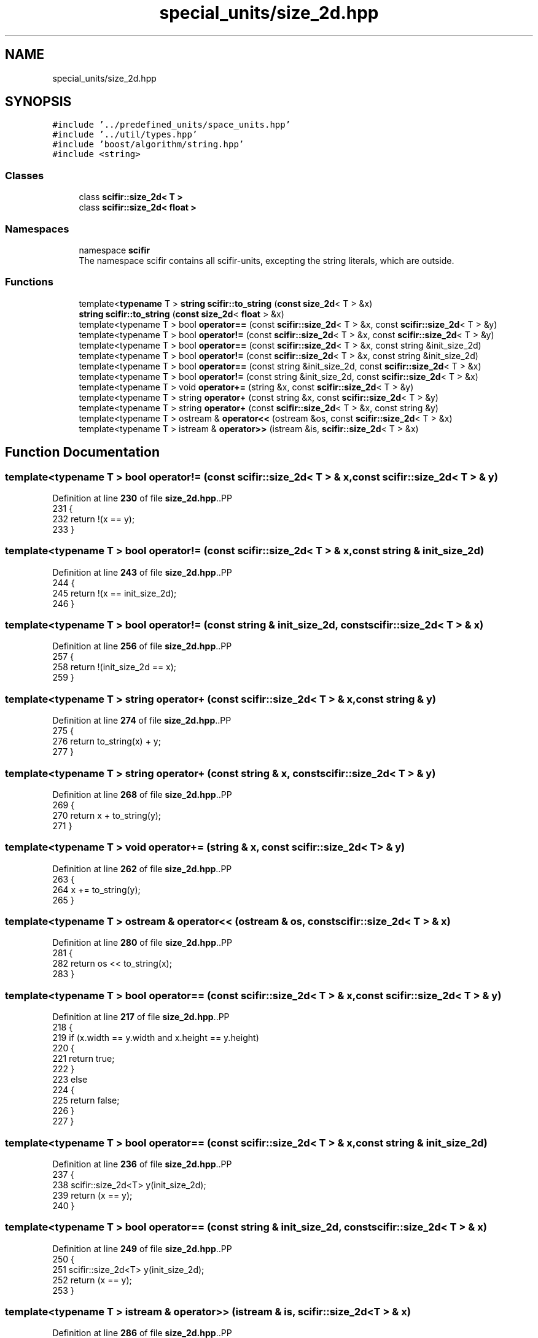 .TH "special_units/size_2d.hpp" 3 "Version 2.0.0" "scifir-units" \" -*- nroff -*-
.ad l
.nh
.SH NAME
special_units/size_2d.hpp
.SH SYNOPSIS
.br
.PP
\fC#include '\&.\&./predefined_units/space_units\&.hpp'\fP
.br
\fC#include '\&.\&./util/types\&.hpp'\fP
.br
\fC#include 'boost/algorithm/string\&.hpp'\fP
.br
\fC#include <string>\fP
.br

.SS "Classes"

.in +1c
.ti -1c
.RI "class \fBscifir::size_2d< T >\fP"
.br
.ti -1c
.RI "class \fBscifir::size_2d< float >\fP"
.br
.in -1c
.SS "Namespaces"

.in +1c
.ti -1c
.RI "namespace \fBscifir\fP"
.br
.RI "The namespace scifir contains all scifir-units, excepting the string literals, which are outside\&. "
.in -1c
.SS "Functions"

.in +1c
.ti -1c
.RI "template<\fBtypename\fP T > \fBstring\fP \fBscifir::to_string\fP (\fBconst\fP \fBsize_2d\fP< T > &x)"
.br
.ti -1c
.RI "\fBstring\fP \fBscifir::to_string\fP (\fBconst\fP \fBsize_2d\fP< \fBfloat\fP > &x)"
.br
.ti -1c
.RI "template<typename T > bool \fBoperator==\fP (const \fBscifir::size_2d\fP< T > &x, const \fBscifir::size_2d\fP< T > &y)"
.br
.ti -1c
.RI "template<typename T > bool \fBoperator!=\fP (const \fBscifir::size_2d\fP< T > &x, const \fBscifir::size_2d\fP< T > &y)"
.br
.ti -1c
.RI "template<typename T > bool \fBoperator==\fP (const \fBscifir::size_2d\fP< T > &x, const string &init_size_2d)"
.br
.ti -1c
.RI "template<typename T > bool \fBoperator!=\fP (const \fBscifir::size_2d\fP< T > &x, const string &init_size_2d)"
.br
.ti -1c
.RI "template<typename T > bool \fBoperator==\fP (const string &init_size_2d, const \fBscifir::size_2d\fP< T > &x)"
.br
.ti -1c
.RI "template<typename T > bool \fBoperator!=\fP (const string &init_size_2d, const \fBscifir::size_2d\fP< T > &x)"
.br
.ti -1c
.RI "template<typename T > void \fBoperator+=\fP (string &x, const \fBscifir::size_2d\fP< T > &y)"
.br
.ti -1c
.RI "template<typename T > string \fBoperator+\fP (const string &x, const \fBscifir::size_2d\fP< T > &y)"
.br
.ti -1c
.RI "template<typename T > string \fBoperator+\fP (const \fBscifir::size_2d\fP< T > &x, const string &y)"
.br
.ti -1c
.RI "template<typename T > ostream & \fBoperator<<\fP (ostream &os, const \fBscifir::size_2d\fP< T > &x)"
.br
.ti -1c
.RI "template<typename T > istream & \fBoperator>>\fP (istream &is, \fBscifir::size_2d\fP< T > &x)"
.br
.in -1c
.SH "Function Documentation"
.PP 
.SS "template<typename T > bool operator!= (const \fBscifir::size_2d\fP< T > & x, const \fBscifir::size_2d\fP< T > & y)"

.PP
Definition at line \fB230\fP of file \fBsize_2d\&.hpp\fP\&..PP
.nf
231 {
232     return !(x == y);
233 }
.fi

.SS "template<typename T > bool operator!= (const \fBscifir::size_2d\fP< T > & x, const string & init_size_2d)"

.PP
Definition at line \fB243\fP of file \fBsize_2d\&.hpp\fP\&..PP
.nf
244 {
245     return !(x == init_size_2d);
246 }
.fi

.SS "template<typename T > bool operator!= (const string & init_size_2d, const \fBscifir::size_2d\fP< T > & x)"

.PP
Definition at line \fB256\fP of file \fBsize_2d\&.hpp\fP\&..PP
.nf
257 {
258     return !(init_size_2d == x);
259 }
.fi

.SS "template<typename T > string operator+ (const \fBscifir::size_2d\fP< T > & x, const string & y)"

.PP
Definition at line \fB274\fP of file \fBsize_2d\&.hpp\fP\&..PP
.nf
275 {
276     return to_string(x) + y;
277 }
.fi

.SS "template<typename T > string operator+ (const string & x, const \fBscifir::size_2d\fP< T > & y)"

.PP
Definition at line \fB268\fP of file \fBsize_2d\&.hpp\fP\&..PP
.nf
269 {
270     return x + to_string(y);
271 }
.fi

.SS "template<typename T > void operator+= (string & x, const \fBscifir::size_2d\fP< T > & y)"

.PP
Definition at line \fB262\fP of file \fBsize_2d\&.hpp\fP\&..PP
.nf
263 {
264     x += to_string(y);
265 }
.fi

.SS "template<typename T > ostream & operator<< (ostream & os, const \fBscifir::size_2d\fP< T > & x)"

.PP
Definition at line \fB280\fP of file \fBsize_2d\&.hpp\fP\&..PP
.nf
281 {
282     return os << to_string(x);
283 }
.fi

.SS "template<typename T > bool operator== (const \fBscifir::size_2d\fP< T > & x, const \fBscifir::size_2d\fP< T > & y)"

.PP
Definition at line \fB217\fP of file \fBsize_2d\&.hpp\fP\&..PP
.nf
218 {
219     if (x\&.width == y\&.width and x\&.height == y\&.height)
220     {
221         return true;
222     }
223     else
224     {
225         return false;
226     }
227 }
.fi

.SS "template<typename T > bool operator== (const \fBscifir::size_2d\fP< T > & x, const string & init_size_2d)"

.PP
Definition at line \fB236\fP of file \fBsize_2d\&.hpp\fP\&..PP
.nf
237 {
238     scifir::size_2d<T> y(init_size_2d);
239     return (x == y);
240 }
.fi

.SS "template<typename T > bool operator== (const string & init_size_2d, const \fBscifir::size_2d\fP< T > & x)"

.PP
Definition at line \fB249\fP of file \fBsize_2d\&.hpp\fP\&..PP
.nf
250 {
251     scifir::size_2d<T> y(init_size_2d);
252     return (x == y);
253 }
.fi

.SS "template<typename T > istream & operator>> (istream & is, \fBscifir::size_2d\fP< T > & x)"

.PP
Definition at line \fB286\fP of file \fBsize_2d\&.hpp\fP\&..PP
.nf
287 {
288     char a[256];
289     is\&.getline(a, 256);
290     string b(a);
291     x = scifir::size_2d<T>(b);
292     return is;
293 }
.fi

.SH "Author"
.PP 
Generated automatically by Doxygen for scifir-units from the source code\&.
